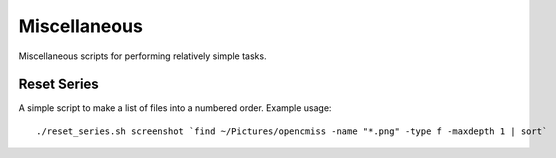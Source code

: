 
=============
Miscellaneous
=============

Miscellaneous scripts for performing relatively simple tasks.

Reset Series
============

A simple script to make a list of files into a numbered order.  Example usage::

   ./reset_series.sh screenshot `find ~/Pictures/opencmiss -name "*.png" -type f -maxdepth 1 | sort`
